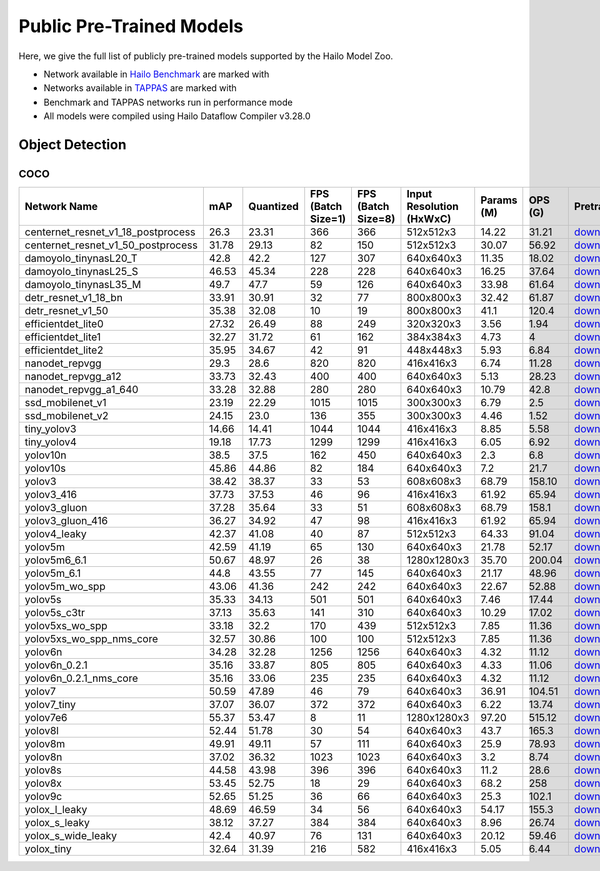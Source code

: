 
Public Pre-Trained Models
=========================

.. |rocket| image:: ../../images/rocket.png
  :width: 18

.. |star| image:: ../../images/star.png
  :width: 18

Here, we give the full list of publicly pre-trained models supported by the Hailo Model Zoo.

* Network available in `Hailo Benchmark <https://hailo.ai/products/ai-accelerators/hailo-8-ai-accelerator/#hailo8-benchmarks/>`_ are marked with |rocket|
* Networks available in `TAPPAS <https://github.com/hailo-ai/tappas>`_ are marked with |star|
* Benchmark and TAPPAS  networks run in performance mode
* All models were compiled using Hailo Dataflow Compiler v3.28.0



.. _Object Detection:

Object Detection
----------------

COCO
^^^^

.. list-table::
   :widths: 31 9 7 11 9 8 8 8 7 7 7
   :header-rows: 1

   * - Network Name
     - mAP
     - Quantized
     - FPS (Batch Size=1)
     - FPS (Batch Size=8)
     - Input Resolution (HxWxC)
     - Params (M)
     - OPS (G)
     - Pretrained
     - Source
     - Compiled
   * - centernet_resnet_v1_18_postprocess
     - 26.3
     - 23.31
     - 366
     - 366
     - 512x512x3
     - 14.22
     - 31.21
     - `download <https://hailo-model-zoo.s3.eu-west-2.amazonaws.com/ObjectDetection/Detection-COCO/centernet/centernet_resnet_v1_18/pretrained/2023-07-18/centernet_resnet_v1_18.zip>`_
     - `link <https://cv.gluon.ai/model_zoo/detection.html>`_
     - `download <https://hailo-model-zoo.s3.eu-west-2.amazonaws.com/ModelZoo/Compiled/v2.12.0/hailo8/centernet_resnet_v1_18_postprocess.hef>`_
   * - centernet_resnet_v1_50_postprocess
     - 31.78
     - 29.13
     - 82
     - 150
     - 512x512x3
     - 30.07
     - 56.92
     - `download <https://hailo-model-zoo.s3.eu-west-2.amazonaws.com/ObjectDetection/Detection-COCO/centernet/centernet_resnet_v1_50_postprocess/pretrained/2023-07-18/centernet_resnet_v1_50_postprocess.zip>`_
     - `link <https://cv.gluon.ai/model_zoo/detection.html>`_
     - `download <https://hailo-model-zoo.s3.eu-west-2.amazonaws.com/ModelZoo/Compiled/v2.12.0/hailo8/centernet_resnet_v1_50_postprocess.hef>`_
   * - damoyolo_tinynasL20_T
     - 42.8
     - 42.2
     - 127
     - 307
     - 640x640x3
     - 11.35
     - 18.02
     - `download <https://hailo-model-zoo.s3.eu-west-2.amazonaws.com/ObjectDetection/Detection-COCO/yolo/damoyolo_tinynasL20_T/pretrained/2022-12-19/damoyolo_tinynasL20_T.zip>`_
     - `link <https://github.com/tinyvision/DAMO-YOLO>`_
     - `download <https://hailo-model-zoo.s3.eu-west-2.amazonaws.com/ModelZoo/Compiled/v2.12.0/hailo8/damoyolo_tinynasL20_T.hef>`_
   * - damoyolo_tinynasL25_S
     - 46.53
     - 45.34
     - 228
     - 228
     - 640x640x3
     - 16.25
     - 37.64
     - `download <https://hailo-model-zoo.s3.eu-west-2.amazonaws.com/ObjectDetection/Detection-COCO/yolo/damoyolo_tinynasL25_S/pretrained/2022-12-19/damoyolo_tinynasL25_S.zip>`_
     - `link <https://github.com/tinyvision/DAMO-YOLO>`_
     - `download <https://hailo-model-zoo.s3.eu-west-2.amazonaws.com/ModelZoo/Compiled/v2.12.0/hailo8/damoyolo_tinynasL25_S.hef>`_
   * - damoyolo_tinynasL35_M
     - 49.7
     - 47.7
     - 59
     - 126
     - 640x640x3
     - 33.98
     - 61.64
     - `download <https://hailo-model-zoo.s3.eu-west-2.amazonaws.com/ObjectDetection/Detection-COCO/yolo/damoyolo_tinynasL35_M/pretrained/2022-12-19/damoyolo_tinynasL35_M.zip>`_
     - `link <https://github.com/tinyvision/DAMO-YOLO>`_
     - `download <https://hailo-model-zoo.s3.eu-west-2.amazonaws.com/ModelZoo/Compiled/v2.12.0/hailo8/damoyolo_tinynasL35_M.hef>`_
   * - detr_resnet_v1_18_bn
     - 33.91
     - 30.91
     - 32
     - 77
     - 800x800x3
     - 32.42
     - 61.87
     - `download <https://hailo-model-zoo.s3.eu-west-2.amazonaws.com/ObjectDetection/Detection-COCO/detr/detr_resnet_v1_18/2022-09-18/detr_resnet_v1_18_bn.zip>`_
     - `link <https://github.com/facebookresearch/detr>`_
     - `download <https://hailo-model-zoo.s3.eu-west-2.amazonaws.com/ModelZoo/Compiled/v2.12.0/hailo8/detr_resnet_v1_18_bn.hef>`_
   * - detr_resnet_v1_50
     - 35.38
     - 32.08
     - 10
     - 19
     - 800x800x3
     - 41.1
     - 120.4
     - `download <https://hailo-model-zoo.s3.eu-west-2.amazonaws.com/ObjectDetection/Detection-COCO/detr/detr_resnet_v1_50/2024-03-05/detr_resnet_v1_50.zip>`_
     - `link <https://github.com/facebookresearch/detr>`_
     - `download <https://hailo-model-zoo.s3.eu-west-2.amazonaws.com/ModelZoo/Compiled/v2.12.0/hailo8/detr_resnet_v1_50.hef>`_
   * - efficientdet_lite0
     - 27.32
     - 26.49
     - 88
     - 249
     - 320x320x3
     - 3.56
     - 1.94
     - `download <https://hailo-model-zoo.s3.eu-west-2.amazonaws.com/ObjectDetection/Detection-COCO/efficientdet/efficientdet_lite0/pretrained/2023-04-25/efficientdet-lite0.zip>`_
     - `link <https://github.com/google/automl/tree/master/efficientdet>`_
     - `download <https://hailo-model-zoo.s3.eu-west-2.amazonaws.com/ModelZoo/Compiled/v2.12.0/hailo8/efficientdet_lite0.hef>`_
   * - efficientdet_lite1
     - 32.27
     - 31.72
     - 61
     - 162
     - 384x384x3
     - 4.73
     - 4
     - `download <https://hailo-model-zoo.s3.eu-west-2.amazonaws.com/ObjectDetection/Detection-COCO/efficientdet/efficientdet_lite1/pretrained/2023-04-25/efficientdet-lite1.zip>`_
     - `link <https://github.com/google/automl/tree/master/efficientdet>`_
     - `download <https://hailo-model-zoo.s3.eu-west-2.amazonaws.com/ModelZoo/Compiled/v2.12.0/hailo8/efficientdet_lite1.hef>`_
   * - efficientdet_lite2
     - 35.95
     - 34.67
     - 42
     - 91
     - 448x448x3
     - 5.93
     - 6.84
     - `download <https://hailo-model-zoo.s3.eu-west-2.amazonaws.com/ObjectDetection/Detection-COCO/efficientdet/efficientdet_lite2/pretrained/2023-04-25/efficientdet-lite2.zip>`_
     - `link <https://github.com/google/automl/tree/master/efficientdet>`_
     - `download <https://hailo-model-zoo.s3.eu-west-2.amazonaws.com/ModelZoo/Compiled/v2.12.0/hailo8/efficientdet_lite2.hef>`_
   * - nanodet_repvgg  |star|
     - 29.3
     - 28.6
     - 820
     - 820
     - 416x416x3
     - 6.74
     - 11.28
     - `download <https://hailo-model-zoo.s3.eu-west-2.amazonaws.com/ObjectDetection/Detection-COCO/nanodet/nanodet_repvgg/pretrained/2024-11-01/nanodet.zip>`_
     - `link <https://github.com/RangiLyu/nanodet>`_
     - `download <https://hailo-model-zoo.s3.eu-west-2.amazonaws.com/ModelZoo/Compiled/v2.12.0/hailo8/nanodet_repvgg.hef>`_
   * - nanodet_repvgg_a12
     - 33.73
     - 32.43
     - 400
     - 400
     - 640x640x3
     - 5.13
     - 28.23
     - `download <https://hailo-model-zoo.s3.eu-west-2.amazonaws.com/ObjectDetection/Detection-COCO/nanodet/nanodet_repvgg_a12/pretrained/2024-01-31/nanodet_repvgg_a12_640x640.zip>`_
     - `link <https://github.com/Megvii-BaseDetection/YOLOX>`_
     - `download <https://hailo-model-zoo.s3.eu-west-2.amazonaws.com/ModelZoo/Compiled/v2.12.0/hailo8/nanodet_repvgg_a12.hef>`_
   * - nanodet_repvgg_a1_640
     - 33.28
     - 32.88
     - 280
     - 280
     - 640x640x3
     - 10.79
     - 42.8
     - `download <https://hailo-model-zoo.s3.eu-west-2.amazonaws.com/ObjectDetection/Detection-COCO/nanodet/nanodet_repvgg_a1_640/pretrained/2024-01-25/nanodet_repvgg_a1_640.zip>`_
     - `link <https://github.com/RangiLyu/nanodet>`_
     - `download <https://hailo-model-zoo.s3.eu-west-2.amazonaws.com/ModelZoo/Compiled/v2.12.0/hailo8/nanodet_repvgg_a1_640.hef>`_
   * - ssd_mobilenet_v1 |rocket| |star|
     - 23.19
     - 22.29
     - 1015
     - 1015
     - 300x300x3
     - 6.79
     - 2.5
     - `download <https://hailo-model-zoo.s3.eu-west-2.amazonaws.com/ObjectDetection/Detection-COCO/ssd/ssd_mobilenet_v1/pretrained/2023-07-18/ssd_mobilenet_v1.zip>`_
     - `link <https://github.com/tensorflow/models/blob/master/research/object_detection/g3doc/tf1_detection_zoo.md>`_
     - `download <https://hailo-model-zoo.s3.eu-west-2.amazonaws.com/ModelZoo/Compiled/v2.12.0/hailo8/ssd_mobilenet_v1.hef>`_
   * - ssd_mobilenet_v2
     - 24.15
     - 23.0
     - 136
     - 355
     - 300x300x3
     - 4.46
     - 1.52
     - `download <https://hailo-model-zoo.s3.eu-west-2.amazonaws.com/ObjectDetection/Detection-COCO/ssd/ssd_mobilenet_v2/pretrained/2023-03-16/ssd_mobilenet_v2.zip>`_
     - `link <https://github.com/tensorflow/models/blob/master/research/object_detection/g3doc/tf1_detection_zoo.md>`_
     - `download <https://hailo-model-zoo.s3.eu-west-2.amazonaws.com/ModelZoo/Compiled/v2.12.0/hailo8/ssd_mobilenet_v2.hef>`_
   * - tiny_yolov3
     - 14.66
     - 14.41
     - 1044
     - 1044
     - 416x416x3
     - 8.85
     - 5.58
     - `download <https://hailo-model-zoo.s3.eu-west-2.amazonaws.com/ObjectDetection/Detection-COCO/yolo/tiny_yolov3/pretrained/2021-07-11/tiny_yolov3.zip>`_
     - `link <https://github.com/Tianxiaomo/pytorch-YOLOv4>`_
     - `download <https://hailo-model-zoo.s3.eu-west-2.amazonaws.com/ModelZoo/Compiled/v2.12.0/hailo8/tiny_yolov3.hef>`_
   * - tiny_yolov4
     - 19.18
     - 17.73
     - 1299
     - 1299
     - 416x416x3
     - 6.05
     - 6.92
     - `download <https://hailo-model-zoo.s3.eu-west-2.amazonaws.com/ObjectDetection/Detection-COCO/yolo/tiny_yolov4/pretrained/2023-07-18/tiny_yolov4.zip>`_
     - `link <https://github.com/Tianxiaomo/pytorch-YOLOv4>`_
     - `download <https://hailo-model-zoo.s3.eu-west-2.amazonaws.com/ModelZoo/Compiled/v2.12.0/hailo8/tiny_yolov4.hef>`_
   * - yolov10n
     - 38.5
     - 37.5
     - 162
     - 450
     - 640x640x3
     - 2.3
     - 6.8
     - `download <https://hailo-model-zoo.s3.eu-west-2.amazonaws.com/ObjectDetection/Detection-COCO/yolo/yolov10n/2024-05-31/yolov10n.zip>`_
     - `link <https://github.com/THU-MIG/yolov10>`_
     - `download <https://hailo-model-zoo.s3.eu-west-2.amazonaws.com/ModelZoo/Compiled/v2.12.0/hailo8/yolov10n.hef>`_
   * - yolov10s
     - 45.86
     - 44.86
     - 82
     - 184
     - 640x640x3
     - 7.2
     - 21.7
     - `download <https://hailo-model-zoo.s3.eu-west-2.amazonaws.com/ObjectDetection/Detection-COCO/yolo/yolov10s/2024-05-31/yolov10s.zip>`_
     - `link <https://github.com/THU-MIG/yolov10>`_
     - `download <https://hailo-model-zoo.s3.eu-west-2.amazonaws.com/ModelZoo/Compiled/v2.12.0/hailo8/yolov10s.hef>`_
   * - yolov3
     - 38.42
     - 38.37
     - 33
     - 53
     - 608x608x3
     - 68.79
     - 158.10
     - `download <https://hailo-model-zoo.s3.eu-west-2.amazonaws.com/ObjectDetection/Detection-COCO/yolo/yolov3/pretrained/2021-08-16/yolov3.zip>`_
     - `link <https://github.com/AlexeyAB/darknet>`_
     - `download <https://hailo-model-zoo.s3.eu-west-2.amazonaws.com/ModelZoo/Compiled/v2.12.0/hailo8/yolov3.hef>`_
   * - yolov3_416
     - 37.73
     - 37.53
     - 46
     - 96
     - 416x416x3
     - 61.92
     - 65.94
     - `download <https://hailo-model-zoo.s3.eu-west-2.amazonaws.com/ObjectDetection/Detection-COCO/yolo/yolov3_416/pretrained/2021-08-16/yolov3_416.zip>`_
     - `link <https://github.com/AlexeyAB/darknet>`_
     - `download <https://hailo-model-zoo.s3.eu-west-2.amazonaws.com/ModelZoo/Compiled/v2.12.0/hailo8/yolov3_416.hef>`_
   * - yolov3_gluon
     - 37.28
     - 35.64
     - 33
     - 51
     - 608x608x3
     - 68.79
     - 158.1
     - `download <https://hailo-model-zoo.s3.eu-west-2.amazonaws.com/ObjectDetection/Detection-COCO/yolo/yolov3_gluon/pretrained/2023-07-18/yolov3_gluon.zip>`_
     - `link <https://cv.gluon.ai/model_zoo/detection.html>`_
     - `download <https://hailo-model-zoo.s3.eu-west-2.amazonaws.com/ModelZoo/Compiled/v2.12.0/hailo8/yolov3_gluon.hef>`_
   * - yolov3_gluon_416
     - 36.27
     - 34.92
     - 47
     - 98
     - 416x416x3
     - 61.92
     - 65.94
     - `download <https://hailo-model-zoo.s3.eu-west-2.amazonaws.com/ObjectDetection/Detection-COCO/yolo/yolov3_gluon_416/pretrained/2023-07-18/yolov3_gluon_416.zip>`_
     - `link <https://cv.gluon.ai/model_zoo/detection.html>`_
     - `download <https://hailo-model-zoo.s3.eu-west-2.amazonaws.com/ModelZoo/Compiled/v2.12.0/hailo8/yolov3_gluon_416.hef>`_
   * - yolov4_leaky
     - 42.37
     - 41.08
     - 40
     - 87
     - 512x512x3
     - 64.33
     - 91.04
     - `download <https://hailo-model-zoo.s3.eu-west-2.amazonaws.com/ObjectDetection/Detection-COCO/yolo/yolov4/pretrained/2022-03-17/yolov4.zip>`_
     - `link <https://github.com/AlexeyAB/darknet/wiki/YOLOv4-model-zoo>`_
     - `download <https://hailo-model-zoo.s3.eu-west-2.amazonaws.com/ModelZoo/Compiled/v2.12.0/hailo8/yolov4_leaky.hef>`_
   * - yolov5m
     - 42.59
     - 41.19
     - 65
     - 130
     - 640x640x3
     - 21.78
     - 52.17
     - `download <https://hailo-model-zoo.s3.eu-west-2.amazonaws.com/ObjectDetection/Detection-COCO/yolo/yolov5m_spp/pretrained/2023-04-25/yolov5m.zip>`_
     - `link <https://github.com/ultralytics/yolov5/releases/tag/v2.0>`_
     - `download <https://hailo-model-zoo.s3.eu-west-2.amazonaws.com/ModelZoo/Compiled/v2.12.0/hailo8/yolov5m.hef>`_
   * - yolov5m6_6.1
     - 50.67
     - 48.97
     - 26
     - 38
     - 1280x1280x3
     - 35.70
     - 200.04
     - `download <https://hailo-model-zoo.s3.eu-west-2.amazonaws.com/ObjectDetection/Detection-COCO/yolo/yolov5m6_6.1/pretrained/2023-04-25/yolov5m6.zip>`_
     - `link <https://github.com/ultralytics/yolov5/releases/tag/v6.1>`_
     - `download <https://hailo-model-zoo.s3.eu-west-2.amazonaws.com/ModelZoo/Compiled/v2.12.0/hailo8/yolov5m6_6.1.hef>`_
   * - yolov5m_6.1
     - 44.8
     - 43.55
     - 77
     - 145
     - 640x640x3
     - 21.17
     - 48.96
     - `download <https://hailo-model-zoo.s3.eu-west-2.amazonaws.com/ObjectDetection/Detection-COCO/yolo/yolov5m_6.1/pretrained/2023-04-25/yolov5m_6.1.zip>`_
     - `link <https://github.com/ultralytics/yolov5/releases/tag/v6.1>`_
     - `download <https://hailo-model-zoo.s3.eu-west-2.amazonaws.com/ModelZoo/Compiled/v2.12.0/hailo8/yolov5m_6.1.hef>`_
   * - yolov5m_wo_spp |rocket| |star|
     - 43.06
     - 41.36
     - 242
     - 242
     - 640x640x3
     - 22.67
     - 52.88
     - `download <https://hailo-model-zoo.s3.eu-west-2.amazonaws.com/ObjectDetection/Detection-COCO/yolo/yolov5m/pretrained/2023-04-25/yolov5m_wo_spp.zip>`_
     - `link <https://github.com/ultralytics/yolov5/releases/tag/v2.0>`_
     - `download <https://hailo-model-zoo.s3.eu-west-2.amazonaws.com/ModelZoo/Compiled/v2.12.0/hailo8/yolov5m_wo_spp.hef>`_
   * - yolov5s
     - 35.33
     - 34.13
     - 501
     - 501
     - 640x640x3
     - 7.46
     - 17.44
     - `download <https://hailo-model-zoo.s3.eu-west-2.amazonaws.com/ObjectDetection/Detection-COCO/yolo/yolov5s_spp/pretrained/2023-04-25/yolov5s.zip>`_
     - `link <https://github.com/ultralytics/yolov5/releases/tag/v2.0>`_
     - `download <https://hailo-model-zoo.s3.eu-west-2.amazonaws.com/ModelZoo/Compiled/v2.12.0/hailo8/yolov5s.hef>`_
   * - yolov5s_c3tr
     - 37.13
     - 35.63
     - 141
     - 310
     - 640x640x3
     - 10.29
     - 17.02
     - `download <https://hailo-model-zoo.s3.eu-west-2.amazonaws.com/ObjectDetection/Detection-COCO/yolo/yolov5s_c3tr/pretrained/2023-04-25/yolov5s_c3tr.zip>`_
     - `link <https://github.com/ultralytics/yolov5/tree/v6.0>`_
     - `download <https://hailo-model-zoo.s3.eu-west-2.amazonaws.com/ModelZoo/Compiled/v2.12.0/hailo8/yolov5s_c3tr.hef>`_
   * - yolov5xs_wo_spp
     - 33.18
     - 32.2
     - 170
     - 439
     - 512x512x3
     - 7.85
     - 11.36
     - `download <https://hailo-model-zoo.s3.eu-west-2.amazonaws.com/ObjectDetection/Detection-COCO/yolo/yolov5xs/pretrained/2023-04-25/yolov5xs.zip>`_
     - `link <https://github.com/ultralytics/yolov5/releases/tag/v2.0>`_
     - `download <https://hailo-model-zoo.s3.eu-west-2.amazonaws.com/ModelZoo/Compiled/v2.12.0/hailo8/yolov5xs_wo_spp.hef>`_
   * - yolov5xs_wo_spp_nms_core
     - 32.57
     - 30.86
     - 100
     - 100
     - 512x512x3
     - 7.85
     - 11.36
     - `download <https://hailo-model-zoo.s3.eu-west-2.amazonaws.com/ObjectDetection/Detection-COCO/yolo/yolov5xs/pretrained/2022-05-10/yolov5xs_wo_spp_nms.zip>`_
     - `link <https://github.com/ultralytics/yolov5/releases/tag/v2.0>`_
     - `download <https://hailo-model-zoo.s3.eu-west-2.amazonaws.com/ModelZoo/Compiled/v2.12.0/hailo8/yolov5xs_wo_spp_nms_core.hef>`_
   * - yolov6n
     - 34.28
     - 32.28
     - 1256
     - 1256
     - 640x640x3
     - 4.32
     - 11.12
     - `download <https://hailo-model-zoo.s3.eu-west-2.amazonaws.com/ObjectDetection/Detection-COCO/yolo/yolov6n/pretrained/2023-05-31/yolov6n.zip>`_
     - `link <https://github.com/meituan/YOLOv6/releases/tag/0.1.0>`_
     - `download <https://hailo-model-zoo.s3.eu-west-2.amazonaws.com/ModelZoo/Compiled/v2.12.0/hailo8/yolov6n.hef>`_
   * - yolov6n_0.2.1
     - 35.16
     - 33.87
     - 805
     - 805
     - 640x640x3
     - 4.33
     - 11.06
     - `download <https://hailo-model-zoo.s3.eu-west-2.amazonaws.com/ObjectDetection/Detection-COCO/yolo/yolov6n_0.2.1/pretrained/2023-04-17/yolov6n_0.2.1.zip>`_
     - `link <https://github.com/meituan/YOLOv6/releases/tag/0.2.1>`_
     - `download <https://hailo-model-zoo.s3.eu-west-2.amazonaws.com/ModelZoo/Compiled/v2.12.0/hailo8/yolov6n_0.2.1.hef>`_
   * - yolov6n_0.2.1_nms_core
     - 35.16
     - 33.06
     - 235
     - 235
     - 640x640x3
     - 4.32
     - 11.12
     - `download <https://hailo-model-zoo.s3.eu-west-2.amazonaws.com/ObjectDetection/Detection-COCO/yolo/yolov6n_0.2.1/pretrained/2023-04-17/yolov6n_0.2.1.zip>`_
     - `link <https://github.com/meituan/YOLOv6/releases/tag/0.2.1>`_
     - `download <https://hailo-model-zoo.s3.eu-west-2.amazonaws.com/ModelZoo/Compiled/v2.12.0/hailo8/yolov6n_0.2.1_nms_core.hef>`_
   * - yolov7
     - 50.59
     - 47.89
     - 46
     - 79
     - 640x640x3
     - 36.91
     - 104.51
     - `download <https://hailo-model-zoo.s3.eu-west-2.amazonaws.com/ObjectDetection/Detection-COCO/yolo/yolov7/pretrained/2023-04-25/yolov7.zip>`_
     - `link <https://github.com/WongKinYiu/yolov7>`_
     - `download <https://hailo-model-zoo.s3.eu-west-2.amazonaws.com/ModelZoo/Compiled/v2.12.0/hailo8/yolov7.hef>`_
   * - yolov7_tiny
     - 37.07
     - 36.07
     - 372
     - 372
     - 640x640x3
     - 6.22
     - 13.74
     - `download <https://hailo-model-zoo.s3.eu-west-2.amazonaws.com/ObjectDetection/Detection-COCO/yolo/yolov7_tiny/pretrained/2023-04-25/yolov7_tiny.zip>`_
     - `link <https://github.com/WongKinYiu/yolov7>`_
     - `download <https://hailo-model-zoo.s3.eu-west-2.amazonaws.com/ModelZoo/Compiled/v2.12.0/hailo8/yolov7_tiny.hef>`_
   * - yolov7e6
     - 55.37
     - 53.47
     - 8
     - 11
     - 1280x1280x3
     - 97.20
     - 515.12
     - `download <https://hailo-model-zoo.s3.eu-west-2.amazonaws.com/ObjectDetection/Detection-COCO/yolo/yolov7e6/pretrained/2023-04-25/yolov7-e6.zip>`_
     - `link <https://github.com/WongKinYiu/yolov7>`_
     - `download <https://hailo-model-zoo.s3.eu-west-2.amazonaws.com/ModelZoo/Compiled/v2.12.0/hailo8/yolov7e6.hef>`_
   * - yolov8l
     - 52.44
     - 51.78
     - 30
     - 54
     - 640x640x3
     - 43.7
     - 165.3
     - `download <https://hailo-model-zoo.s3.eu-west-2.amazonaws.com/ObjectDetection/Detection-COCO/yolo/yolov8l/2023-02-02/yolov8l.zip>`_
     - `link <https://github.com/ultralytics/ultralytics>`_
     - `download <https://hailo-model-zoo.s3.eu-west-2.amazonaws.com/ModelZoo/Compiled/v2.12.0/hailo8/yolov8l.hef>`_
   * - yolov8m  |star|
     - 49.91
     - 49.11
     - 57
     - 111
     - 640x640x3
     - 25.9
     - 78.93
     - `download <https://hailo-model-zoo.s3.eu-west-2.amazonaws.com/ObjectDetection/Detection-COCO/yolo/yolov8m/2023-02-02/yolov8m.zip>`_
     - `link <https://github.com/ultralytics/ultralytics>`_
     - `download <https://hailo-model-zoo.s3.eu-west-2.amazonaws.com/ModelZoo/Compiled/v2.12.0/hailo8/yolov8m.hef>`_
   * - yolov8n
     - 37.02
     - 36.32
     - 1023
     - 1023
     - 640x640x3
     - 3.2
     - 8.74
     - `download <https://hailo-model-zoo.s3.eu-west-2.amazonaws.com/ObjectDetection/Detection-COCO/yolo/yolov8n/2023-01-30/yolov8n.zip>`_
     - `link <https://github.com/ultralytics/ultralytics>`_
     - `download <https://hailo-model-zoo.s3.eu-west-2.amazonaws.com/ModelZoo/Compiled/v2.12.0/hailo8/yolov8n.hef>`_
   * - yolov8s
     - 44.58
     - 43.98
     - 396
     - 396
     - 640x640x3
     - 11.2
     - 28.6
     - `download <https://hailo-model-zoo.s3.eu-west-2.amazonaws.com/ObjectDetection/Detection-COCO/yolo/yolov8s/2023-02-02/yolov8s.zip>`_
     - `link <https://github.com/ultralytics/ultralytics>`_
     - `download <https://hailo-model-zoo.s3.eu-west-2.amazonaws.com/ModelZoo/Compiled/v2.12.0/hailo8/yolov8s.hef>`_
   * - yolov8x
     - 53.45
     - 52.75
     - 18
     - 29
     - 640x640x3
     - 68.2
     - 258
     - `download <https://hailo-model-zoo.s3.eu-west-2.amazonaws.com/ObjectDetection/Detection-COCO/yolo/yolov8x/2023-02-02/yolov8x.zip>`_
     - `link <https://github.com/ultralytics/ultralytics>`_
     - `download <https://hailo-model-zoo.s3.eu-west-2.amazonaws.com/ModelZoo/Compiled/v2.12.0/hailo8/yolov8x.hef>`_
   * - yolov9c
     - 52.65
     - 51.25
     - 36
     - 66
     - 640x640x3
     - 25.3
     - 102.1
     - `download <https://hailo-model-zoo.s3.eu-west-2.amazonaws.com/ObjectDetection/Detection-COCO/yolo/yolov9c/pretrained/2024-02-24/yolov9c.zip>`_
     - `link <https://github.com/WongKinYiu/yolov9>`_
     - `download <https://hailo-model-zoo.s3.eu-west-2.amazonaws.com/ModelZoo/Compiled/v2.12.0/hailo8/yolov9c.hef>`_
   * - yolox_l_leaky  |star|
     - 48.69
     - 46.59
     - 34
     - 56
     - 640x640x3
     - 54.17
     - 155.3
     - `download <https://hailo-model-zoo.s3.eu-west-2.amazonaws.com/ObjectDetection/Detection-COCO/yolo/yolox_l_leaky/pretrained/2023-05-31/yolox_l_leaky.zip>`_
     - `link <https://github.com/Megvii-BaseDetection/YOLOX>`_
     - `download <https://hailo-model-zoo.s3.eu-west-2.amazonaws.com/ModelZoo/Compiled/v2.12.0/hailo8/yolox_l_leaky.hef>`_
   * - yolox_s_leaky
     - 38.12
     - 37.27
     - 384
     - 384
     - 640x640x3
     - 8.96
     - 26.74
     - `download <https://hailo-model-zoo.s3.eu-west-2.amazonaws.com/ObjectDetection/Detection-COCO/yolo/yolox_s_leaky/pretrained/2023-05-31/yolox_s_leaky.zip>`_
     - `link <https://github.com/Megvii-BaseDetection/YOLOX>`_
     - `download <https://hailo-model-zoo.s3.eu-west-2.amazonaws.com/ModelZoo/Compiled/v2.12.0/hailo8/yolox_s_leaky.hef>`_
   * - yolox_s_wide_leaky
     - 42.4
     - 40.97
     - 76
     - 131
     - 640x640x3
     - 20.12
     - 59.46
     - `download <https://hailo-model-zoo.s3.eu-west-2.amazonaws.com/ObjectDetection/Detection-COCO/yolo/yolox_s_wide_leaky/pretrained/2023-05-31/yolox_s_wide_leaky.zip>`_
     - `link <https://github.com/Megvii-BaseDetection/YOLOX>`_
     - `download <https://hailo-model-zoo.s3.eu-west-2.amazonaws.com/ModelZoo/Compiled/v2.12.0/hailo8/yolox_s_wide_leaky.hef>`_
   * - yolox_tiny
     - 32.64
     - 31.39
     - 216
     - 582
     - 416x416x3
     - 5.05
     - 6.44
     - `download <https://hailo-model-zoo.s3.eu-west-2.amazonaws.com/ObjectDetection/Detection-COCO/yolo/yolox/yolox_tiny/pretrained/2023-05-31/yolox_tiny.zip>`_
     - `link <https://github.com/Megvii-BaseDetection/YOLOX>`_
     - `download <https://hailo-model-zoo.s3.eu-west-2.amazonaws.com/ModelZoo/Compiled/v2.12.0/hailo8/yolox_tiny.hef>`_
